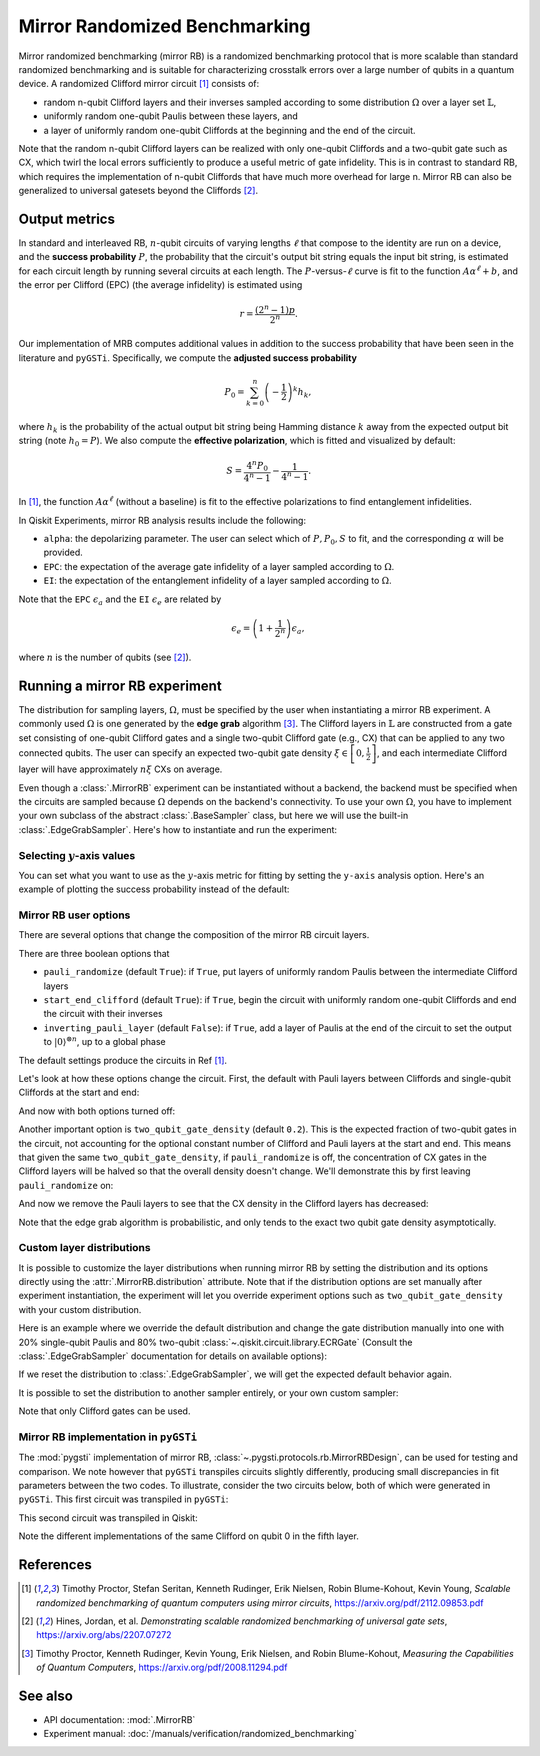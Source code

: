 Mirror Randomized Benchmarking
==============================

Mirror randomized benchmarking (mirror RB) is a randomized benchmarking protocol
that is more scalable than standard randomized benchmarking and is suitable for
characterizing crosstalk errors over a large number of qubits in a quantum device. A
randomized Clifford mirror circuit [1]_ consists of:

- random n-qubit Clifford layers and their inverses sampled according to some
  distribution :math:`\Omega` over a layer set :math:`\mathbb{L}`,

- uniformly random one-qubit Paulis between these layers, and 
  
- a layer of uniformly random one-qubit Cliffords at the beginning and the end 
  of the circuit.

Note that the random n-qubit Clifford layers can be realized with only one-qubit
Cliffords and a two-qubit gate such as CX, which twirl the local errors sufficiently to
produce a useful metric of gate infidelity. This is in contrast to standard RB, which
requires the implementation of n-qubit Cliffords that have much more overhead for large
n. Mirror RB can also be generalized to universal gatesets beyond the Cliffords [2]_.

Output metrics
--------------

In standard and interleaved RB, :math:`n`-qubit circuits of varying lengths :math:`\ell`
that compose to the identity are run on a device, and the **success probability**
:math:`P`, the probability that the circuit's output bit string equals the input bit
string, is estimated for each circuit length by running several circuits at each length.
The :math:`P`-versus-:math:`\ell` curve is fit to the function :math:`A\alpha^\ell + b`,
and the error per Clifford (EPC) (the average infidelity) is estimated using 

.. math::

    r = \frac{\left(2^n - 1\right)p}{2^n}.

Our implementation of MRB computes additional values in addition to the 
success probability that have been seen in the literature and ``pyGSTi``. 
Specifically, we compute the **adjusted success probability** 

.. math::

    P_0 = \sum_{k=0}^n \left(-\frac{1}{2}\right)^k h_k, 

where :math:`h_k` is the probability of the actual output bit string being Hamming
distance :math:`k` away from the expected output bit string (note :math:`h_0 = P`). We
also compute the **effective polarization**, which is fitted and visualized by default:

.. math::

    S = \frac{4^n P_0}{4^n - 1} - \frac{1}{4^n - 1}.

In [1]_, the function :math:`A\alpha^\ell` (without a baseline) is fit to the 
effective polarizations to find entanglement infidelities.

In Qiskit Experiments, mirror RB analysis results include the following:

- ``alpha``: the depolarizing parameter. The user can select which of :math:`P, P_0, S` 
  to fit, and the corresponding :math:`\alpha` will be provided.

- ``EPC``: the expectation of the average gate infidelity of a layer sampled 
  according to :math:`\Omega`.

- ``EI``: the expectation of the entanglement infidelity of a layer sampled 
  according to :math:`\Omega`. 

Note that the ``EPC`` :math:`\epsilon_a` and the ``EI`` :math:`\epsilon_e` are 
related by 

.. math:: 

    \epsilon_e = \left(1 + \frac{1}{2^n}\right) \epsilon_a, 

where :math:`n` is the number of qubits (see [2]_). 


Running a mirror RB experiment
------------------------------

The distribution for sampling layers, :math:`\Omega`, must be specified by the user when
instantiating a mirror RB experiment. A commonly used :math:`\Omega` is one generated by
the **edge grab** algorithm [3]_. The Clifford layers in :math:`\mathbb{L}` are
constructed from a gate set consisting of one-qubit Clifford gates and a single
two-qubit Clifford gate (e.g., CX) that can be applied to any two connected qubits. The
user can specify an expected two-qubit gate density :math:`\xi \in \left[0,
\frac{1}{2}\right]`, and each intermediate Clifford layer will have approximately
:math:`n \xi` CXs on average.

Even though a :class:`.MirrorRB` experiment can be instantiated without a backend, the
backend must be specified when the circuits are sampled because :math:`\Omega` depends
on the backend's connectivity. To use your own :math:`\Omega`, you have to implement
your own subclass of the abstract :class:`.BaseSampler` class, but here we will use
the built-in :class:`.EdgeGrabSampler`. Here's how to instantiate and run the
experiment:

.. jupyter-execute::

    import numpy as np
    from qiskit_experiments.library import MirrorRB
    from qiskit_experiments.library.randomized_benchmarking.sampling_utils import EdgeGrabSampler

    from qiskit_aer import AerSimulator
    from qiskit.providers.fake_provider import FakeParis
    
    backend = AerSimulator.from_backend(FakeParis())

    lengths = np.arange(2, 810, 200)
    num_samples = 5
    seed = 1010
    qubits = (0,1)

    exp_2q = MirrorRB(qubits, lengths, backend=backend, num_samples=num_samples, seed=seed)
    expdata_2q = exp_2q.run(backend).block_for_results()
    results_2q = expdata_2q.analysis_results()

.. jupyter-execute::

    print("Gate error ratio: %s" % expdata_2q.experiment.analysis.options.gate_error_ratio)
    display(expdata_2q.figure(0))
    for result in results_2q:
        print(result)

Selecting :math:`y`-axis values
~~~~~~~~~~~~~~~~~~~~~~~~~~~~~~~

You can set what you want to use as the :math:`y`-axis metric for fitting by setting
the ``y-axis`` analysis option. Here's an example of plotting the success probability 
instead of the default:

.. jupyter-execute::

    lengths = np.arange(2,202,50)
    num_samples = 5
    seed = 42
    qubits = (0,)

    exp = MirrorRB(qubits, lengths, backend=backend, num_samples=num_samples, seed=seed)
    
    # select y-axis, can also be "Adjusted Success Probability" or "Effective Polarization"
    exp.analysis.set_options(y_axis="Success Probability")
    
    # y-axis label must be set separately
    exp.analysis.options.plotter.set_figure_options(
        ylabel="Success Probability",
    )
    expdata = exp.run(backend).block_for_results()
    results = expdata.analysis_results()

.. jupyter-execute::

    display(expdata.figure(0))
    for result in results:
        print(result)


Mirror RB user options
~~~~~~~~~~~~~~~~~~~~~~

There are several options that change the composition of the mirror RB circuit layers.

There are three boolean options that 

- ``pauli_randomize`` (default ``True``): if ``True``, put layers of uniformly 
  random Paulis between the intermediate Clifford layers

- ``start_end_clifford`` (default ``True``): if ``True``, begin the circuit with 
  uniformly random one-qubit Cliffords and end the circuit with their inverses

- ``inverting_pauli_layer`` (default ``False``): if ``True``, add a layer of 
  Paulis at the end of the circuit to set the output to 
  :math:`\left\vert0\right\rangle^{\otimes n}`, up to a global phase

The default settings produce the circuits in Ref [1]_.

Let's look at how these options change the circuit. First, the default with Pauli layers
between Cliffords and single-qubit Cliffords at the start and end:

.. jupyter-execute::

    exp = MirrorRB((0,1,2),
                   lengths=[2],
                   seed=100,
                   backend=backend,
                   num_samples=1)
    exp.circuits()[0].decompose().draw("mpl")

And now with both options turned off:

.. jupyter-execute::

    exp = MirrorRB((0,1,2),
                   lengths=[2],
                   seed=100,
                   backend=backend,
                   num_samples=1,
                   start_end_clifford=False,
                   two_qubit_gate_density=0.4,
                   pauli_randomize=False,
                   inverting_pauli_layer=True)
    exp.circuits()[0].decompose().draw("mpl")

Another important option is ``two_qubit_gate_density`` (default ``0.2``). This is the
expected fraction of two-qubit gates in the circuit, not accounting for the optional
constant number of Clifford and Pauli layers at the start and end. This means that given
the same ``two_qubit_gate_density``, if ``pauli_randomize`` is off, the concentration of
CX gates in the Clifford layers will be halved so that the overall density doesn't
change. We'll demonstrate this by first leaving ``pauli_randomize`` on:

.. jupyter-execute::

    # choose a linear string on this backend for ease of visualization
    exp = MirrorRB((0,1,2,3,5,8,11,14),
                   lengths=[2],
                   two_qubit_gate_density=0.5,
                   seed=120,
                   backend=backend,
                   num_samples=1,
                   start_end_clifford=False)
    exp.circuits()[0].remove_final_measurements(inplace=False).draw("mpl")

And now we remove the Pauli layers to see that the CX density in the Clifford layers
has decreased:

.. jupyter-execute::

    exp = MirrorRB((0,1,2,3,5,8,11,14),
                   lengths=[2],
                   two_qubit_gate_density=0.5,
                   pauli_randomize=False,
                   seed=120,
                   backend=backend,
                   num_samples=1,
                   start_end_clifford=False)
    exp.circuits()[0].remove_final_measurements(inplace=False).draw("mpl")

Note that the edge grab algorithm is probabilistic, and only tends to the exact two
qubit gate density asymptotically.


Custom layer distributions
~~~~~~~~~~~~~~~~~~~~~~~~~~

It is possible to customize the layer distributions when running mirror RB by setting 
the distribution and its options directly using the :attr:`.MirrorRB.distribution`
attribute. Note that if the distribution options are set manually after experiment 
instantiation, the experiment will let you override experiment options such as
``two_qubit_gate_density`` with your custom distribution.

Here is an example where we override the default distribution and change the gate
distribution manually into one with 20% single-qubit Paulis and 80% two-qubit
:class:`~.qiskit.circuit.library.ECRGate` (Consult the :class:`.EdgeGrabSampler`
documentation for details on available options):

.. jupyter-execute::

    from qiskit.circuit.library import ECRGate
    from qiskit.circuit.library import HGate

    exp = MirrorRB(range(4),
                   lengths=[2],
                   two_qubit_gate_density=0.5,
                   seed=101,
                   backend=backend,
                   num_samples=1,
                   start_end_clifford=False)
    exp.distribution.gate_distribution = [(0.4, 1, "pauli"),(0.4, 1, HGate()),(0.2, 2, ECRGate())]
    exp.circuits()[0].remove_final_measurements(inplace=False).draw("mpl")

If we reset the distribution to :class:`.EdgeGrabSampler`, we will get the expected
default behavior again.

.. jupyter-execute::

    exp.distribution = EdgeGrabSampler
    exp.circuits()[0].remove_final_measurements(inplace=False).draw("mpl")

It is possible to set the distribution to another sampler entirely, or your own custom sampler:

.. jupyter-execute::

    from qiskit_experiments.library.randomized_benchmarking.sampling_utils import SingleQubitSampler
    from qiskit.circuit.library import SGate, HGate

    exp.distribution = SingleQubitSampler
    exp.distribution.gate_distribution = [(0.5, 1, SGate()), (0.5, 1, HGate())]
    exp.circuits()[0].remove_final_measurements(inplace=False).draw("mpl")

Note that only Clifford gates can be used.

Mirror RB implementation in ``pyGSTi``
~~~~~~~~~~~~~~~~~~~~~~~~~~~~~~~~~~~~~~

The :mod:`pygsti` implementation of mirror RB,
:class:`~.pygsti.protocols.rb.MirrorRBDesign`, can be used for testing and comparison.
We note however that ``pyGSTi`` transpiles circuits slightly differently, producing
small discrepancies in fit parameters between the two codes. To illustrate, consider the
two circuits below, both of which were generated in ``pyGSTi``. This first circuit was
transpiled in ``pyGSTi``:

.. image:: images/pygsti-data-pygsti-transpiled-circ.png

This second circuit was transpiled in Qiskit:

.. image:: images/pygsti-data-qiskit-transpiled-circ.png

Note the different implementations of the same Clifford on 
qubit 0 in the fifth layer.

References
----------

.. [1] Timothy Proctor, Stefan Seritan, Kenneth Rudinger, Erik Nielsen, Robin 
       Blume-Kohout, Kevin Young, *Scalable randomized benchmarking of quantum 
       computers using mirror circuits*, https://arxiv.org/pdf/2112.09853.pdf

.. [2] Hines, Jordan, et al. *Demonstrating scalable randomized benchmarking of
       universal gate sets*, https://arxiv.org/abs/2207.07272

.. [3] Timothy Proctor, Kenneth Rudinger, Kevin Young, Erik Nielsen, and Robin 
       Blume-Kohout, *Measuring the Capabilities of Quantum Computers*, 
       https://arxiv.org/pdf/2008.11294.pdf


See also
--------

* API documentation: :mod:`.MirrorRB`
* Experiment manual: :doc:`/manuals/verification/randomized_benchmarking`
